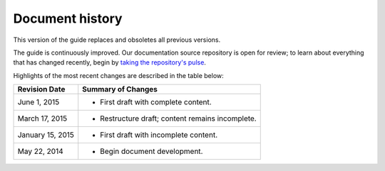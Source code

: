 .. _document_history:

================
Document history
================
This version of the guide 
replaces and obsoletes 
all previous versions.

The guide is continuously improved. 
Our documentation source repository is open for review; 
to learn about everything that has changed recently, begin 
by 
`taking the repository's pulse <https://github.com/rackerlabs/docs-core-infra-user-guide/pulse>`__.  
 
Highlights of the most recent changes are described 
in the table below:

+------------------+--------------------------------------------------+
| Revision Date    | Summary of Changes                               |
+==================+==================================================+
| June 1, 2015     | * First draft with complete content.             | 
+------------------+--------------------------------------------------+ 
| March 17, 2015   | * Restructure draft; content remains incomplete. | 
+------------------+--------------------------------------------------+
| January 15, 2015 | * First draft with incomplete content.           | 
+------------------+--------------------------------------------------+
| May 22, 2014     | * Begin document development.                    | 
+------------------+--------------------------------------------------+

.. Estimated publication date; 
   adjust when finalized.
.. Add new history to the top of the table.
.. This is the format of 
   "Document change history"
   sections at docs.rackspace.com, 
   such as at
   http://docs.rackspace.com/cdns/api/v1.0/
   cdns-devguide/content/
   Document_Change_History-d1e166.html.
   If that pattern changes, change here 
   for consistency. 
